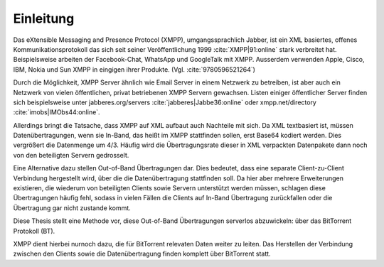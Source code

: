 .. einleitung:

Einleitung
----------

Das eXtensible Messaging and Presence Protocol (XMPP), umgangssprachlich Jabber, ist ein XML basiertes, offenes Kommunikationsprotokoll das sich seit seiner Veröffentlichung 1999 :cite:`XMPP|91:online` stark verbreitet hat.
Beispielsweise arbeiten der Facebook-Chat, WhatsApp und GoogleTalk mit XMPP. Ausserdem verwenden Apple, Cisco, IBM, Nokia und Sun XMPP in eingigen ihrer Produkte. (Vgl. :cite:`9780596521264`)


Durch die Möglichkeit, XMPP Server ähnlich wie Email Server in einem Netzwerk  zu betreiben, ist aber auch ein Netzwerk von vielen öffentlichen, privat betriebenen XMPP Servern gewachsen. Listen einiger öffentlicher Server finden sich beispielsweise unter jabberes.org/servers :cite:`jabberes|Jabbe36:online` oder xmpp.net/directory :cite:`imobs|IMObs44:online`.

Allerdings bringt die Tatsache, dass XMPP auf XML aufbaut auch Nachteile mit sich. Da XML textbasiert ist, müssen Datenübertragungen, wenn sie In-Band, das heißt im XMPP stattfinden sollen, erst Base64 kodiert werden. Dies vergrößert die Datenmenge um 4/3. Häufig wird die Übertragungsrate dieser in XML verpackten Datenpakete dann noch von den beteiligten Servern gedrosselt.


.. todo::

    - link zu base64 erklärung suchen;
    - verweisen auf erklärungen in der BA zum thema in-band übertragungen, XEP-0047
    - möglichst ohne wertung erklären das man sich totwarten kann bis so eine übertragung fertig wird


Eine Alternative dazu stellen Out-of-Band Übertragungen dar.
Dies bedeutet, dass eine separate Client-zu-Client Verbindung hergestellt wird, über die die Datenübertragung stattfinden soll. Da hier aber mehrere Erweiterungen existieren, die wiederum von beteiligten Clients sowie Servern unterstützt werden müssen, schlagen diese Übertragungen häufig fehl, sodass in vielen Fällen die Clients auf In-Band Übertragung zurückfallen oder die Übertragung gar nicht zustande kommt.

Diese Thesis stellt eine Methode vor, diese Out-of-Band Übertragungen serverlos abzuwickeln: über das BitTorrent Protokoll (BT).

XMPP dient hierbei nurnoch dazu, die für BitTorrent relevaten Daten weiter zu leiten. Das Herstellen der Verbindung zwischen den Clients sowie die Datenübertragung finden komplett über BitTorrent statt.



.. todo::

    - (warum BitTorrent diese Lücke füllen würde)
    - BT ein bisschen erklären
    - was ich in welchem Kapitel beschreibe
